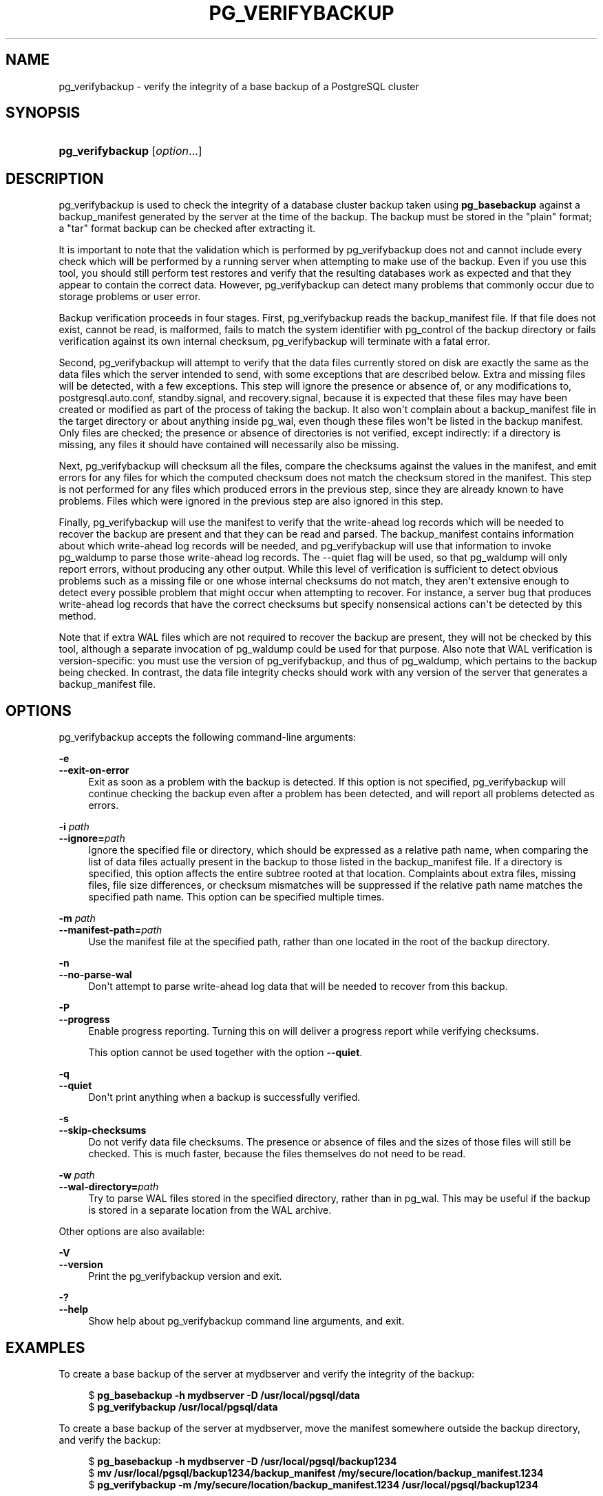 '\" t
.\"     Title: pg_verifybackup
.\"    Author: The PostgreSQL Global Development Group
.\" Generator: DocBook XSL Stylesheets vsnapshot <http://docbook.sf.net/>
.\"      Date: 2024
.\"    Manual: PostgreSQL 17.0 Documentation
.\"    Source: PostgreSQL 17.0
.\"  Language: English
.\"
.TH "PG_VERIFYBACKUP" "1" "2024" "PostgreSQL 17.0" "PostgreSQL 17.0 Documentation"
.\" -----------------------------------------------------------------
.\" * Define some portability stuff
.\" -----------------------------------------------------------------
.\" ~~~~~~~~~~~~~~~~~~~~~~~~~~~~~~~~~~~~~~~~~~~~~~~~~~~~~~~~~~~~~~~~~
.\" http://bugs.debian.org/507673
.\" http://lists.gnu.org/archive/html/groff/2009-02/msg00013.html
.\" ~~~~~~~~~~~~~~~~~~~~~~~~~~~~~~~~~~~~~~~~~~~~~~~~~~~~~~~~~~~~~~~~~
.ie \n(.g .ds Aq \(aq
.el       .ds Aq '
.\" -----------------------------------------------------------------
.\" * set default formatting
.\" -----------------------------------------------------------------
.\" disable hyphenation
.nh
.\" disable justification (adjust text to left margin only)
.ad l
.\" -----------------------------------------------------------------
.\" * MAIN CONTENT STARTS HERE *
.\" -----------------------------------------------------------------
.SH "NAME"
pg_verifybackup \- verify the integrity of a base backup of a PostgreSQL cluster
.SH "SYNOPSIS"
.HP \w'\fBpg_verifybackup\fR\ 'u
\fBpg_verifybackup\fR [\fIoption\fR...]
.SH "DESCRIPTION"
.PP
pg_verifybackup
is used to check the integrity of a database cluster backup taken using
\fBpg_basebackup\fR
against a
backup_manifest
generated by the server at the time of the backup\&. The backup must be stored in the "plain" format; a "tar" format backup can be checked after extracting it\&.
.PP
It is important to note that the validation which is performed by
pg_verifybackup
does not and cannot include every check which will be performed by a running server when attempting to make use of the backup\&. Even if you use this tool, you should still perform test restores and verify that the resulting databases work as expected and that they appear to contain the correct data\&. However,
pg_verifybackup
can detect many problems that commonly occur due to storage problems or user error\&.
.PP
Backup verification proceeds in four stages\&. First,
pg_verifybackup
reads the
backup_manifest
file\&. If that file does not exist, cannot be read, is malformed, fails to match the system identifier with
pg_control
of the backup directory or fails verification against its own internal checksum,
pg_verifybackup
will terminate with a fatal error\&.
.PP
Second,
pg_verifybackup
will attempt to verify that the data files currently stored on disk are exactly the same as the data files which the server intended to send, with some exceptions that are described below\&. Extra and missing files will be detected, with a few exceptions\&. This step will ignore the presence or absence of, or any modifications to,
postgresql\&.auto\&.conf,
standby\&.signal, and
recovery\&.signal, because it is expected that these files may have been created or modified as part of the process of taking the backup\&. It also won\*(Aqt complain about a
backup_manifest
file in the target directory or about anything inside
pg_wal, even though these files won\*(Aqt be listed in the backup manifest\&. Only files are checked; the presence or absence of directories is not verified, except indirectly: if a directory is missing, any files it should have contained will necessarily also be missing\&.
.PP
Next,
pg_verifybackup
will checksum all the files, compare the checksums against the values in the manifest, and emit errors for any files for which the computed checksum does not match the checksum stored in the manifest\&. This step is not performed for any files which produced errors in the previous step, since they are already known to have problems\&. Files which were ignored in the previous step are also ignored in this step\&.
.PP
Finally,
pg_verifybackup
will use the manifest to verify that the write\-ahead log records which will be needed to recover the backup are present and that they can be read and parsed\&. The
backup_manifest
contains information about which write\-ahead log records will be needed, and
pg_verifybackup
will use that information to invoke
pg_waldump
to parse those write\-ahead log records\&. The
\-\-quiet
flag will be used, so that
pg_waldump
will only report errors, without producing any other output\&. While this level of verification is sufficient to detect obvious problems such as a missing file or one whose internal checksums do not match, they aren\*(Aqt extensive enough to detect every possible problem that might occur when attempting to recover\&. For instance, a server bug that produces write\-ahead log records that have the correct checksums but specify nonsensical actions can\*(Aqt be detected by this method\&.
.PP
Note that if extra WAL files which are not required to recover the backup are present, they will not be checked by this tool, although a separate invocation of
pg_waldump
could be used for that purpose\&. Also note that WAL verification is version\-specific: you must use the version of
pg_verifybackup, and thus of
pg_waldump, which pertains to the backup being checked\&. In contrast, the data file integrity checks should work with any version of the server that generates a
backup_manifest
file\&.
.SH "OPTIONS"
.PP
pg_verifybackup
accepts the following command\-line arguments:
.PP
\fB\-e\fR
.br
\fB\-\-exit\-on\-error\fR
.RS 4
Exit as soon as a problem with the backup is detected\&. If this option is not specified,
pg_verifybackup
will continue checking the backup even after a problem has been detected, and will report all problems detected as errors\&.
.RE
.PP
\fB\-i \fR\fB\fIpath\fR\fR
.br
\fB\-\-ignore=\fR\fB\fIpath\fR\fR
.RS 4
Ignore the specified file or directory, which should be expressed as a relative path name, when comparing the list of data files actually present in the backup to those listed in the
backup_manifest
file\&. If a directory is specified, this option affects the entire subtree rooted at that location\&. Complaints about extra files, missing files, file size differences, or checksum mismatches will be suppressed if the relative path name matches the specified path name\&. This option can be specified multiple times\&.
.RE
.PP
\fB\-m \fR\fB\fIpath\fR\fR
.br
\fB\-\-manifest\-path=\fR\fB\fIpath\fR\fR
.RS 4
Use the manifest file at the specified path, rather than one located in the root of the backup directory\&.
.RE
.PP
\fB\-n\fR
.br
\fB\-\-no\-parse\-wal\fR
.RS 4
Don\*(Aqt attempt to parse write\-ahead log data that will be needed to recover from this backup\&.
.RE
.PP
\fB\-P\fR
.br
\fB\-\-progress\fR
.RS 4
Enable progress reporting\&. Turning this on will deliver a progress report while verifying checksums\&.
.sp
This option cannot be used together with the option
\fB\-\-quiet\fR\&.
.RE
.PP
\fB\-q\fR
.br
\fB\-\-quiet\fR
.RS 4
Don\*(Aqt print anything when a backup is successfully verified\&.
.RE
.PP
\fB\-s\fR
.br
\fB\-\-skip\-checksums\fR
.RS 4
Do not verify data file checksums\&. The presence or absence of files and the sizes of those files will still be checked\&. This is much faster, because the files themselves do not need to be read\&.
.RE
.PP
\fB\-w \fR\fB\fIpath\fR\fR
.br
\fB\-\-wal\-directory=\fR\fB\fIpath\fR\fR
.RS 4
Try to parse WAL files stored in the specified directory, rather than in
pg_wal\&. This may be useful if the backup is stored in a separate location from the WAL archive\&.
.RE
.PP
Other options are also available:
.PP
\fB\-V\fR
.br
\fB\-\-version\fR
.RS 4
Print the
pg_verifybackup
version and exit\&.
.RE
.PP
\fB\-?\fR
.br
\fB\-\-help\fR
.RS 4
Show help about
pg_verifybackup
command line arguments, and exit\&.
.RE
.SH "EXAMPLES"
.PP
To create a base backup of the server at
mydbserver
and verify the integrity of the backup:
.sp
.if n \{\
.RS 4
.\}
.nf
$ \fBpg_basebackup \-h mydbserver \-D /usr/local/pgsql/data\fR
$ \fBpg_verifybackup /usr/local/pgsql/data\fR
.fi
.if n \{\
.RE
.\}
.PP
To create a base backup of the server at
mydbserver, move the manifest somewhere outside the backup directory, and verify the backup:
.sp
.if n \{\
.RS 4
.\}
.nf
$ \fBpg_basebackup \-h mydbserver \-D /usr/local/pgsql/backup1234\fR
$ \fBmv /usr/local/pgsql/backup1234/backup_manifest /my/secure/location/backup_manifest\&.1234\fR
$ \fBpg_verifybackup \-m /my/secure/location/backup_manifest\&.1234 /usr/local/pgsql/backup1234\fR
.fi
.if n \{\
.RE
.\}
.PP
To verify a backup while ignoring a file that was added manually to the backup directory, and also skipping checksum verification:
.sp
.if n \{\
.RS 4
.\}
.nf
$ \fBpg_basebackup \-h mydbserver \-D /usr/local/pgsql/data\fR
$ \fBedit /usr/local/pgsql/data/note\&.to\&.self\fR
$ \fBpg_verifybackup \-\-ignore=note\&.to\&.self \-\-skip\-checksums /usr/local/pgsql/data\fR
.fi
.if n \{\
.RE
.\}
.SH "SEE ALSO"
\fBpg_basebackup\fR(1)
